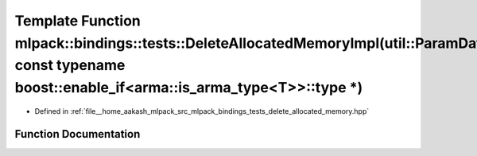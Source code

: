 .. _exhale_function_namespacemlpack_1_1bindings_1_1tests_1a3d09d4300a60229df657c3dfc104a422:

Template Function mlpack::bindings::tests::DeleteAllocatedMemoryImpl(util::ParamData&, const typename boost::enable_if<arma::is_arma_type<T>>::type \*)
=======================================================================================================================================================

- Defined in :ref:`file__home_aakash_mlpack_src_mlpack_bindings_tests_delete_allocated_memory.hpp`


Function Documentation
----------------------


.. doxygenfunction:: mlpack::bindings::tests::DeleteAllocatedMemoryImpl(util::ParamData&, const typename boost::enable_if<arma::is_arma_type<T>>::type *)
